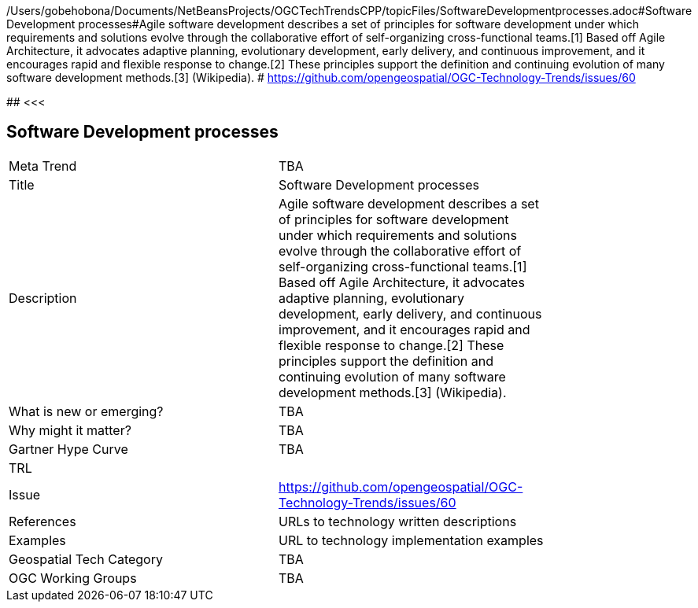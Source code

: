 /Users/gobehobona/Documents/NetBeansProjects/OGCTechTrendsCPP/topicFiles/SoftwareDevelopmentprocesses.adoc#Software Development processes#Agile software development describes a set of principles for software development under which requirements and solutions evolve through the collaborative effort of self-organizing cross-functional teams.[1] Based off Agile Architecture, it advocates adaptive planning, evolutionary development, early delivery, and continuous improvement, and it encourages rapid and flexible response to change.[2] These principles support the definition and continuing evolution of many software development methods.[3]  (Wikipedia). # https://github.com/opengeospatial/OGC-Technology-Trends/issues/60

########
<<<

== Software Development processes

<<<

[width="80%"]
|=======================
|Meta Trend	| TBA
|Title | Software Development processes
|Description | Agile software development describes a set of principles for software development under which requirements and solutions evolve through the collaborative effort of self-organizing cross-functional teams.[1] Based off Agile Architecture, it advocates adaptive planning, evolutionary development, early delivery, and continuous improvement, and it encourages rapid and flexible response to change.[2] These principles support the definition and continuing evolution of many software development methods.[3]  (Wikipedia). 
| What is new or emerging?	| TBA
| Why might it matter? | TBA
| Gartner Hype Curve | 	TBA
| TRL |
| Issue | https://github.com/opengeospatial/OGC-Technology-Trends/issues/60
|References | URLs to technology written descriptions
|Examples | URL to technology implementation examples
|Geospatial Tech Category 	| TBA
|OGC Working Groups | TBA
|=======================


